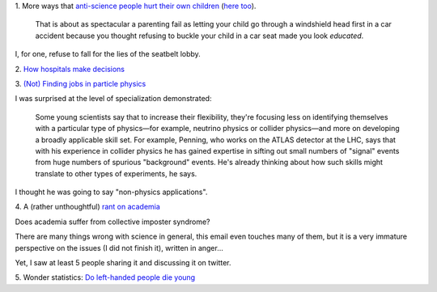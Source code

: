 1. More ways that `anti-science people hurt their own children
<http://sciencebasedpharmacy.wordpress.com/2013/09/06/anti-vaccinationists-laughing-at-preventable-harms/>`__
(`here too
<http://www.skepticalob.com/2013/08/your-child-is-brain-damaged-because-you-refused-vitamin-k-how-are-you-going-to-explain-that-to-him.html>`__).


    That is about as spectacular a parenting fail as letting your child go
    through a windshield head first in a car accident because you thought
    refusing to buckle your child in a car seat made you look
    *educated*.

I, for one, refuse to fall for the lies of the seatbelt lobby.

2. `How hospitals make decisions
<http://www.johndcook.com/blog/2013/09/07/how-hospitals-make-decisions/>`__

3. `(Not) Finding jobs in particle physics
<http://sciencecareers.sciencemag.org/career_magazine/previous_issues/articles/2013_08_29/caredit.a1300185>`__

I was surprised at the level of specialization demonstrated:

    Some young scientists say that to increase their flexibility, they're
    focusing less on identifying themselves with a particular type of
    physics—for example, neutrino physics or collider physics—and more on
    developing a broadly applicable skill set. For example, Penning, who works
    on the ATLAS detector at the LHC, says that with his experience in collider
    physics he has gained expertise in sifting out small numbers of "signal"
    events from huge numbers of spurious "background" events. He's already
    thinking about how such skills might translate to other types of
    experiments, he says.

I thought he was going to say "non-physics applications".

4. A (rather unthoughtful) `rant on academia
<http://crypto.junod.info/2013/09/09/an-aspiring-scientists-frustration-with-modern-day-academia-a-resignation/>`__

Does academia suffer from collective imposter syndrome?

There are many things wrong with science in general, this email even touches
many of them, but it is a very immature perspective on the issues (I did not
finish it), written in anger...

Yet, I saw at least 5 people sharing it and discussing it on twitter.

5. Wonder statistics: `Do left-handed people die young
<http://marginalrevolution.com/marginalrevolution/2013/09/sinister-statistics-do-left-handed-people-die-young.html>`__

